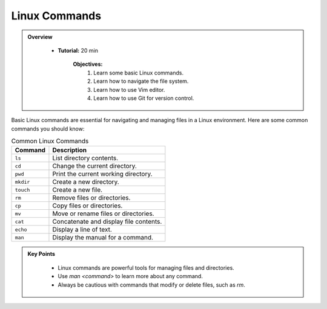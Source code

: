 Linux Commands
----------------------------------

.. admonition:: Overview
   :class: Overview

    * **Tutorial:** 20 min

        **Objectives:**
            #. Learn some basic Linux commands.
            #. Learn how to navigate the file system.
            #. Learn how to use Vim editor.
            #. Learn how to use Git for version control.


Basic Linux commands are essential for navigating and managing files in a Linux environment. 
Here are some common commands you should know:

.. list-table:: Common Linux Commands
    :header-rows: 1

    * - Command
      - Description
    * - ``ls``
      - List directory contents.
    * - ``cd``
      - Change the current directory.
    * - ``pwd``
      - Print the current working directory.
    * - ``mkdir``
      - Create a new directory.
    * - ``touch``
      - Create a new file.
    * - ``rm``
      - Remove files or directories.
    * - ``cp``
      - Copy files or directories.
    * - ``mv``
      - Move or rename files or directories.
    * - ``cat``
      - Concatenate and display file contents.
    * - ``echo``
      - Display a line of text.
    * - ``man``
      - Display the manual for a command.


.. admonition:: Key Points
   :class: hint
   
    * Linux commands are powerful tools for managing files and directories.
    * Use `man <command>` to learn more about any command.
    * Always be cautious with commands that modify or delete files, such as `rm`.

   